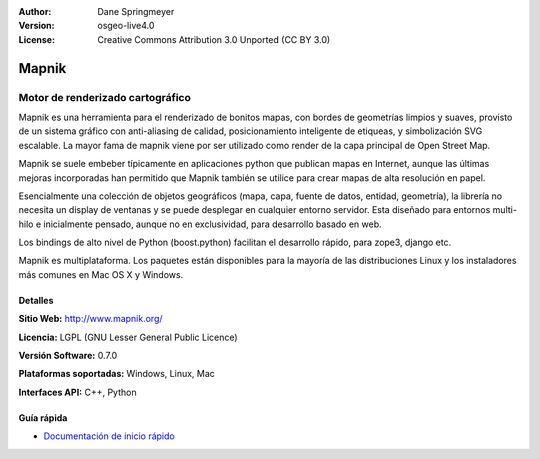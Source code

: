 :Author: Dane Springmeyer
:Version: osgeo-live4.0
:License: Creative Commons Attribution 3.0 Unported (CC BY 3.0)

.. _mapnik-overview-es:

.. image:: ../../images/project_logos/logo-mapnik.png
  :scale: 80 %
  :alt: project logo
  :align: right
  :target: http://mapnik.org/


Mapnik
================================================================================

Motor de renderizado cartográfico
~~~~~~~~~~~~~~~~~~~~~~~~~~~~~~~~~~~~~~~~~~~~~~~~~~~~~~~~~~~~~~~~~~~~~~~~~~~~~~~~

Mapnik es una herramienta para el renderizado de bonitos mapas, con bordes de geometrías limpios y suaves, provisto de un sistema gráfico con anti-aliasing de calidad, posicionamiento inteligente de etiqueas, y simbolización SVG escalable. La mayor fama de mapnik viene por ser utilizado como render de la capa principal de Open Street Map.

Mapnik se suele embeber típicamente en aplicaciones python que publican mapas en Internet, aunque las últimas mejoras incorporadas han permitido que Mapnik también se utilice para crear mapas de alta resolución en papel.

.. image:: ../../images/screenshots/1024x768/mapnik-screenshot-barcelona.png
  :scale: 40 %
  :alt: screenshot
  :align: right

Esencialmente una colección de objetos geográficos (mapa, capa, fuente de datos, entidad, geometría), la librería no necesita un display de ventanas y se puede desplegar en cualquier entorno servidor.  Esta diseñado para entornos multi-hilo e inicialmente pensado, aunque no en exclusividad, para desarrollo basado en web.

Los bindings de alto nivel de Python (boost.python) facilitan el desarrollo rápido,  para zope3, django etc.

Mapnik es multiplataforma. Los paquetes están disponibles para la mayoría de las distribuciones Linux y los instaladores más comunes en Mac OS X y Windows.


Detalles
--------------------------------------------------------------------------------

**Sitio Web:** http://www.mapnik.org/

**Licencia:** LGPL (GNU Lesser General Public Licence)

**Versión Software:** 0.7.0

**Plataformas soportadas:** Windows, Linux, Mac

**Interfaces API:** C++, Python



Guía rápida
--------------------------------------------------------------------------------

* `Documentación de inicio rápido <../quickstart/mapnik_quickstart.html>`_


